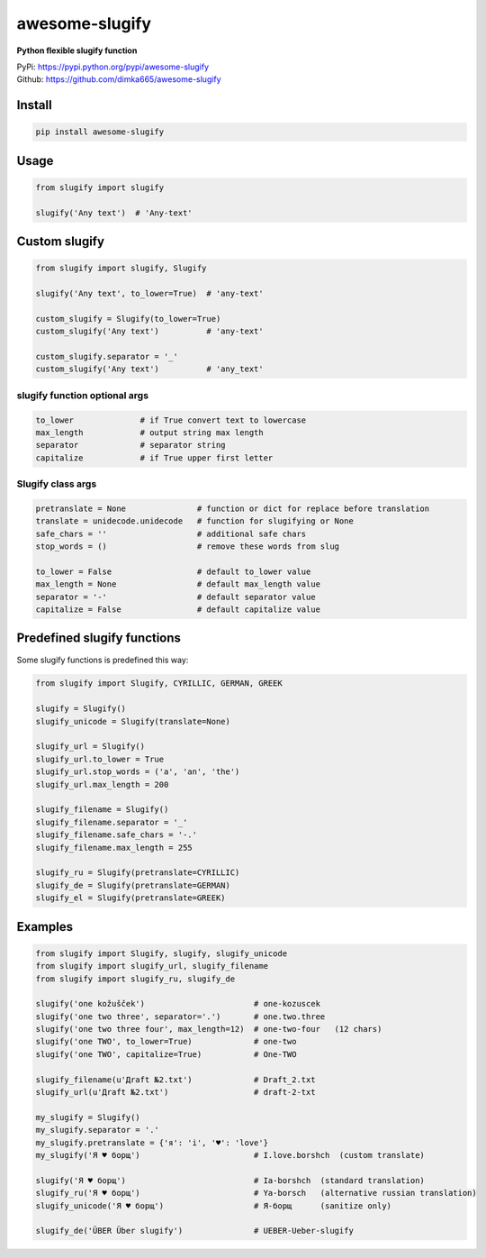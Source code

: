 ====================
awesome-slugify
====================

**Python flexible slugify function**

| PyPi: https://pypi.python.org/pypi/awesome-slugify
| Github: https://github.com/dimka665/awesome-slugify


Install
==========
.. code-block:: bash

    pip install awesome-slugify

Usage
======

.. code-block:: python

    from slugify import slugify
    
    slugify('Any text')  # 'Any-text'
    
Custom slugify
================

.. code-block:: python

    from slugify import slugify, Slugify

    slugify('Any text', to_lower=True)  # 'any-text'

    custom_slugify = Slugify(to_lower=True)
    custom_slugify('Any text')          # 'any-text'

    custom_slugify.separator = '_'
    custom_slugify('Any text')          # 'any_text'

slugify function optional args
--------------------------------

.. code-block:: python

    to_lower              # if True convert text to lowercase
    max_length            # output string max length
    separator             # separator string
    capitalize            # if True upper first letter


Slugify class args
---------------------

.. code-block:: python

    pretranslate = None               # function or dict for replace before translation
    translate = unidecode.unidecode   # function for slugifying or None
    safe_chars = ''                   # additional safe chars
    stop_words = ()                   # remove these words from slug

    to_lower = False                  # default to_lower value
    max_length = None                 # default max_length value
    separator = '-'                   # default separator value
    capitalize = False                # default capitalize value

Predefined slugify functions
==============================

Some slugify functions is predefined this way:

.. code-block:: python

    from slugify import Slugify, CYRILLIC, GERMAN, GREEK

    slugify = Slugify()
    slugify_unicode = Slugify(translate=None)

    slugify_url = Slugify()
    slugify_url.to_lower = True
    slugify_url.stop_words = ('a', 'an', 'the')
    slugify_url.max_length = 200

    slugify_filename = Slugify()
    slugify_filename.separator = '_'
    slugify_filename.safe_chars = '-.'
    slugify_filename.max_length = 255

    slugify_ru = Slugify(pretranslate=CYRILLIC)
    slugify_de = Slugify(pretranslate=GERMAN)
    slugify_el = Slugify(pretranslate=GREEK)

Examples
==========

.. code-block:: python

    from slugify import Slugify, slugify, slugify_unicode
    from slugify import slugify_url, slugify_filename
    from slugify import slugify_ru, slugify_de
    
    slugify('one kožušček')                       # one-kozuscek
    slugify('one two three', separator='.')       # one.two.three
    slugify('one two three four', max_length=12)  # one-two-four   (12 chars)
    slugify('one TWO', to_lower=True)             # one-two
    slugify('one TWO', capitalize=True)           # One-TWO
    
    slugify_filename(u'Дrаft №2.txt')             # Draft_2.txt
    slugify_url(u'Дrаft №2.txt')                  # draft-2-txt
    
    my_slugify = Slugify()
    my_slugify.separator = '.'
    my_slugify.pretranslate = {'я': 'i', '♥': 'love'}
    my_slugify('Я ♥ борщ')                        # I.love.borshch  (custom translate)
    
    slugify('Я ♥ борщ')                           # Ia-borshch  (standard translation)
    slugify_ru('Я ♥ борщ')                        # Ya-borsch   (alternative russian translation)
    slugify_unicode('Я ♥ борщ')                   # Я-борщ      (sanitize only)

    slugify_de('ÜBER Über slugify')               # UEBER-Ueber-slugify

